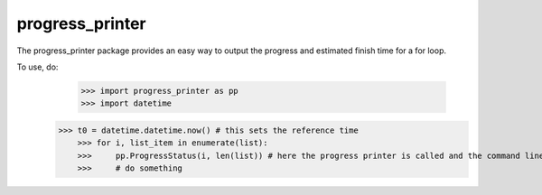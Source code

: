 progress_printer
-----

The progress_printer package provides an easy way to output the progress and estimated finish time for a for loop.

To use, do:
	>>> import progress_printer as pp
	>>> import datetime

    >>> t0 = datetime.datetime.now() # this sets the reference time
	>>> for i, list_item in enumerate(list):
	>>>     pp.ProgressStatus(i, len(list)) # here the progress printer is called and the command line is updated with current percentage and completion time
	>>>     # do something

